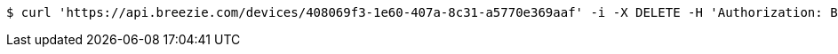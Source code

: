 [source,bash]
----
$ curl 'https://api.breezie.com/devices/408069f3-1e60-407a-8c31-a5770e369aaf' -i -X DELETE -H 'Authorization: Bearer: 0b79bab50daca910b000d4f1a2b675d604257e42'
----